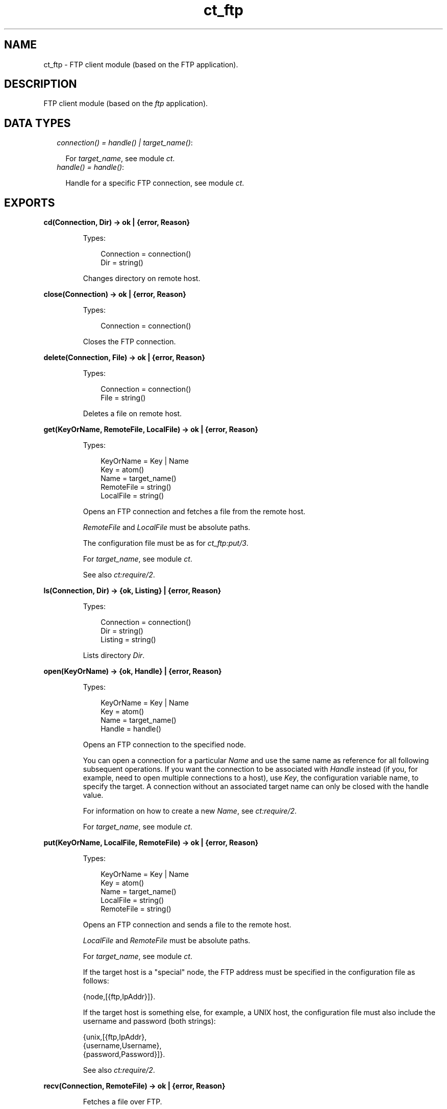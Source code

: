 .TH ct_ftp 3 "common_test 1.16.1" "Ericsson AB" "Erlang Module Definition"
.SH NAME
ct_ftp \- FTP client module (based on the FTP application).
.SH DESCRIPTION
.LP
FTP client module (based on the \fIftp\fR\& application)\&.
.SH "DATA TYPES"

.RS 2
.TP 2
.B
\fIconnection() = handle() | target_name()\fR\&:

.RS 2
.LP
For \fItarget_name\fR\&, see module \fB\fIct\fR\&\fR\&\&.
.RE
.TP 2
.B
\fIhandle() = handle()\fR\&:

.RS 2
.LP
Handle for a specific FTP connection, see module \fB\fIct\fR\&\fR\&\&.
.RE
.RE
.SH EXPORTS
.LP
.B
cd(Connection, Dir) -> ok | {error, Reason}
.br
.RS
.LP
Types:

.RS 3
Connection = connection()
.br
Dir = string()
.br
.RE
.RE
.RS
.LP
Changes directory on remote host\&.
.RE
.LP
.B
close(Connection) -> ok | {error, Reason}
.br
.RS
.LP
Types:

.RS 3
Connection = connection()
.br
.RE
.RE
.RS
.LP
Closes the FTP connection\&.
.RE
.LP
.B
delete(Connection, File) -> ok | {error, Reason}
.br
.RS
.LP
Types:

.RS 3
Connection = connection()
.br
File = string()
.br
.RE
.RE
.RS
.LP
Deletes a file on remote host\&.
.RE
.LP
.B
get(KeyOrName, RemoteFile, LocalFile) -> ok | {error, Reason}
.br
.RS
.LP
Types:

.RS 3
KeyOrName = Key | Name
.br
Key = atom()
.br
Name = target_name()
.br
RemoteFile = string()
.br
LocalFile = string()
.br
.RE
.RE
.RS
.LP
Opens an FTP connection and fetches a file from the remote host\&.
.LP
\fIRemoteFile\fR\& and \fILocalFile\fR\& must be absolute paths\&.
.LP
The configuration file must be as for \fB\fIct_ftp:put/3\fR\&\fR\&\&.
.LP
For \fItarget_name\fR\&, see module \fB\fIct\fR\&\fR\&\&.
.LP
See also \fB\fIct:require/2\fR\&\fR\&\&.
.RE
.LP
.B
ls(Connection, Dir) -> {ok, Listing} | {error, Reason}
.br
.RS
.LP
Types:

.RS 3
Connection = connection()
.br
Dir = string()
.br
Listing = string()
.br
.RE
.RE
.RS
.LP
Lists directory \fIDir\fR\&\&.
.RE
.LP
.B
open(KeyOrName) -> {ok, Handle} | {error, Reason}
.br
.RS
.LP
Types:

.RS 3
KeyOrName = Key | Name
.br
Key = atom()
.br
Name = target_name()
.br
Handle = handle()
.br
.RE
.RE
.RS
.LP
Opens an FTP connection to the specified node\&.
.LP
You can open a connection for a particular \fIName\fR\& and use the same name as reference for all following subsequent operations\&. If you want the connection to be associated with \fIHandle\fR\& instead (if you, for example, need to open multiple connections to a host), use \fIKey\fR\&, the configuration variable name, to specify the target\&. A connection without an associated target name can only be closed with the handle value\&.
.LP
For information on how to create a new \fIName\fR\&, see \fB\fIct:require/2\fR\&\fR\&\&.
.LP
For \fItarget_name\fR\&, see module \fB\fIct\fR\&\fR\&\&.
.RE
.LP
.B
put(KeyOrName, LocalFile, RemoteFile) -> ok | {error, Reason}
.br
.RS
.LP
Types:

.RS 3
KeyOrName = Key | Name
.br
Key = atom()
.br
Name = target_name()
.br
LocalFile = string()
.br
RemoteFile = string()
.br
.RE
.RE
.RS
.LP
Opens an FTP connection and sends a file to the remote host\&.
.LP
\fILocalFile\fR\& and \fIRemoteFile\fR\& must be absolute paths\&.
.LP
For \fItarget_name\fR\&, see module \fB\fIct\fR\&\fR\&\&.
.LP
If the target host is a "special" node, the FTP address must be specified in the configuration file as follows:
.LP
.nf

 {node,[{ftp,IpAddr}]}.
.fi
.LP
If the target host is something else, for example, a UNIX host, the configuration file must also include the username and password (both strings):
.LP
.nf

 {unix,[{ftp,IpAddr},
        {username,Username},
        {password,Password}]}.
.fi
.LP
See also \fB\fIct:require/2\fR\&\fR\&\&.
.RE
.LP
.B
recv(Connection, RemoteFile) -> ok | {error, Reason}
.br
.RS
.LP
Fetches a file over FTP\&.
.LP
The file gets the same name on the local host\&.
.LP
See also \fB\fIct_ftp:recv/3\fR\&\fR\&\&.
.RE
.LP
.B
recv(Connection, RemoteFile, LocalFile) -> ok | {error, Reason}
.br
.RS
.LP
Types:

.RS 3
Connection = connection()
.br
RemoteFile = string()
.br
LocalFile = string()
.br
.RE
.RE
.RS
.LP
Fetches a file over FTP\&.
.LP
The file is named \fILocalFile\fR\& on the local host\&.
.RE
.LP
.B
send(Connection, LocalFile) -> ok | {error, Reason}
.br
.RS
.LP
Sends a file over FTP\&.
.LP
The file gets the same name on the remote host\&.
.LP
See also \fB\fIct_ftp:send/3\fR\&\fR\&\&.
.RE
.LP
.B
send(Connection, LocalFile, RemoteFile) -> ok | {error, Reason}
.br
.RS
.LP
Types:

.RS 3
Connection = connection()
.br
LocalFile = string()
.br
RemoteFile = string()
.br
.RE
.RE
.RS
.LP
Sends a file over FTP\&.
.LP
The file is named \fIRemoteFile\fR\& on the remote host\&.
.RE
.LP
.B
type(Connection, Type) -> ok | {error, Reason}
.br
.RS
.LP
Types:

.RS 3
Connection = connection()
.br
Type = ascii | binary
.br
.RE
.RE
.RS
.LP
Changes the file transfer type\&.
.RE